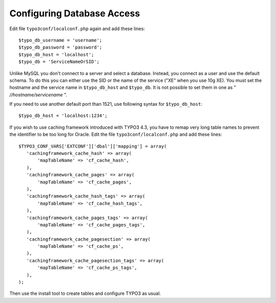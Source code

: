 ﻿.. include:: /Includes.rst.txt



.. _oracle-configuring-database-access:

Configuring Database Access
^^^^^^^^^^^^^^^^^^^^^^^^^^^

Edit file ``typo3conf/localconf.php`` again and add these lines::

	$typo_db_username = 'username';
	$typo_db_password = 'password';
	$typo_db_host = 'localhost';
	$typo_db = 'ServiceNameOrSID';

Unlike MySQL you don't connect to a server and select a database.
Instead, you connect as a user and use the default schema. To do this
you can either use the SID or the name of the service ("XE" when you
use 10g XE). You must set the hostname and the service name in
``$typo_db_host`` and ``$typo_db``. It is not possible to set them in one
as " *//hostname/servicename* ".

If you need to use another default port than 1521, use following
syntax for ``$typo_db_host``::

	$typo_db_host = 'localhost:1234';

If you wish to use caching framework introduced with TYPO3 4.3, you
have to remap very long table names to prevent the identifier to be
too long for Oracle. Edit the file ``typo3conf/localconf.php`` and
add these lines::

	$TYPO3_CONF_VARS['EXTCONF']['dbal']['mapping'] = array(
	   'cachingframework_cache_hash' => array(
	       'mapTableName' => 'cf_cache_hash',
	   ),
	   'cachingframework_cache_pages' => array(
	       'mapTableName' => 'cf_cache_pages',
	   ),
	   'cachingframework_cache_hash_tags' => array(
	       'mapTableName' => 'cf_cache_hash_tags',
	   ),
	   'cachingframework_cache_pages_tags' => array(
	       'mapTableName' => 'cf_cache_pages_tags',
	   ),
	   'cachingframework_cache_pagesection' => array(
	       'mapTableName' => 'cf_cache_ps',
	   ),
	   'cachingframework_cache_pagesection_tags' => array(
	       'mapTableName' => 'cf_cache_ps_tags',
	   ),
	);

Then use the install tool to create tables and configure TYPO3 as
usual.
